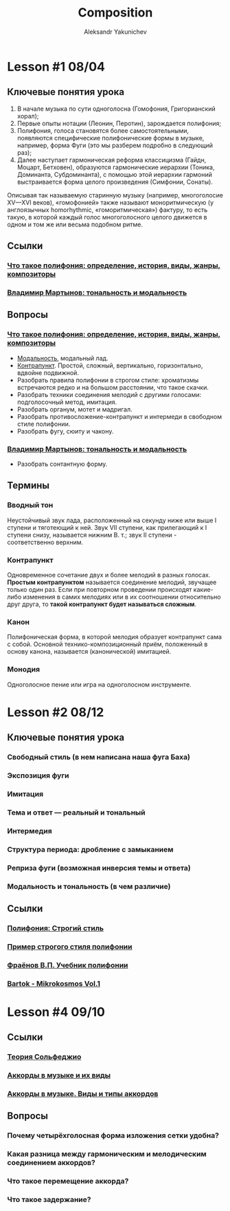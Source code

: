 #+TITLE: Composition
#+AUTHOR: Aleksandr Yakunichev
#+EMAIL: hi@ya.codes

* Lesson #1 08/04
** Ключевые понятия урока
   1. В начале музыка по сути одноголосна (Гомофония, Григорианский хорал);
   2. Первые опыты нотации (Леонин, Перотин), зарождается полифония;
   3. Полифония, голоса становятся более самостоятельными, появляются специфические полифонические формы в музыке, например, форма Фуги (это мы разберем подробно в следующий раз);
   4. Далее наступает гармоническая реформа классицизма (Гайдн, Моцарт, Бетховен), образуются гармонические иерархии (Тоника, Доминанта, Субдоминанта), с помощью этой иерархии гармоний выстраивается форма целого произведения (Симфонии, Сонаты).
     
   Описывая так называемую старинную музыку (например, многоголосие XV—XVI веков), «гомофонией» также называют моноритмическую (у англоязычных homorhythmic, «гоморитмическая») фактуру, то есть такую, в которой каждый голос многоголосного целого движется в одном и том же или весьма подобном ритме.

** Ссылки
*** [[https://soundtimes.ru/uroki-muzyki/polifoniya][Что такое полифония: определение, история, виды, жанры, композиторы]] 
*** [[http://os.colta.ru/music_classic/events/details/32547/?expand=yes#expand][Владимир Мартынов: тональность и модальность]] 
** Вопросы
*** [[https://soundtimes.ru/uroki-muzyki/polifoniya][Что такое полифония: определение, история, виды, жанры, композиторы]]
    - [[https://youtu.be/IqcBr7GO7oY][Модальность]], модальный лад.
    - [[https://ludustonalis.jimdofree.com/%25D0%25BF%25D0%25BE%25D0%25BB%25D0%25B8%25D1%2584%25D0%25BE%25D0%25BD%25D0%25B8%25D1%258F/%25D0%25BA%25D0%25BE%25D0%25BD%25D1%2582%25D1%2580%25D0%25B0%25D0%25BF%25D1%2583%25D0%25BD%25D0%25BA%25D1%2582-%25D0%25BF%25D1%2580%25D0%25BE%25D1%2581%25D1%2582%25D0%25BE%25D0%25B9-%25D0%25B8-%25D1%2581%25D0%25BB%25D0%25BE%25D0%25B6%25D0%25BD%25D1%258B%25D0%25B9/][Контрапункт]]. Простой, сложный, вертикально, горизонтально, вдвойне подвижной.
    - Разобрать правила полифонии в строгом стиле: хроматизмы встречаются редко и на большом расстоянии, что такое скачки.
    - Разобрать техники соединения мелодий с другими голосами: подголосочный метод, имитация.
    - Разобрать органум, мотет и мадригал.
    - Разобрать противосложение-контрапункт и интермеди в свободном стиле полифонии.
    - Разобрать фугу, сюиту и чакону.
*** [[http://os.colta.ru/music_classic/events/details/32547/?expand=yes#expand][Владимир Мартынов: тональность и модальность]]
    - Разобрать сонтантную форму.
** Термины
*** Вводный тон
    Неустойчивый звук лада, расположенный на секунду ниже или выше I ступени и тяготеющий к ней. Звук VII ступени, как прилегающий к I ступени снизу, называется нижним В. т.; звук II ступени - соответственно верхним. 
*** Контрапункт
    Одновременное сочетание двух и более мелодий в разных голосах. *Простым контрапунктом* называется соединение мелодий, звучащее только один раз. Если при повторном проведении происходят какие-либо изменения в самих мелодиях или в их соотношении относительно друг друга, то *такой контрапункт будет называться сложным*.
*** Канон
    Полифоническая форма, в которой мелодия образует контрапункт сама с собой. Основной технико-композиционный приём, положенный в основу канона, называется (канонической) имитацией.
*** Монодия
    Одноголосное пение или игра на одноголосном инструменте.
* Lesson #2 08/12
** Ключевые понятия урока
*** Свободный стиль (в нем написана наша фуга Баха)
*** Экспозиция фуги
*** Имитация
*** Тема и ответ — реальный и тональный
*** Интермедия
*** Структура периода: дробление с замыканием
*** Реприза фуги (возможная инверсия темы и ответа)
*** Модальность и тональность (в чем различие)
** Ссылки
*** [[https://ludustonalis.jimdofree.com/%D0%BF%D0%BE%D0%BB%D0%B8%D1%84%D0%BE%D0%BD%D0%B8%D1%8F/%D1%81%D1%82%D1%80%D0%BE%D0%B3%D0%B8%D0%B9-%D1%81%D1%82%D0%B8%D0%BB%D1%8C/][Полифония: Строгий стиль]]
*** [[https://youtu.be/JImVQBHdF4w][Пример строгого стиля полифонии]]
*** [[https://freedocs.xyz/pdf-385996307][Фраёнов В.П. Учебник полифонии]]
*** [[https://os.ya.codes/books/Sound%20Studies/Music%20Theory/Bartok_-_Mikrokosmos_Vol_1.pdf][Bartok - Mikrokosmos Vol.1]]
* Lesson #4 09/10
** Ссылки
*** [[https://muzon-muzon.ru/biblioteka/osnovy_garmonii_i_teorii_muzyki.pdf][Теория Сольфеджио]]
*** [[https://muz-teoretik.ru/akkordy-v-muzyke/][Аккорды в музыке и их виды]] 
*** [[https://study-music.ru/akkord-v-sovremennoj-muzyke/][Аккорды в музыке. Виды и типы аккордов]]
** Вопросы
*** Почему четырёхголосная форма изложения сетки удобна?
*** Какая разница между гармоническим и мелодическим соединением аккордов?
*** Что такое перемещение аккорда?
*** Что такое задержание?
